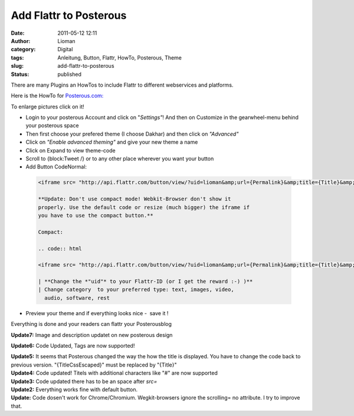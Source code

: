 Add Flattr to Posterous
#######################
:date: 2011-05-12 12:11
:author: Lioman
:category: Digital
:tags: Anleitung, Button, Flattr, HowTo, Posterous, Theme
:slug: add-flattr-to-posterous
:status: published

|image0|\ There are many Plugins an HowTos to include Flattr to
different webservices and platforms.

Here is the HowTo for `Posterous.com: <http://posterous.com/>`__

To enlarge pictures click on it!

-  Login to your posterous Account and click on "*Settings"*! And then
   on Customize in the gearwheel-menu behind your posterous space
   |image1|
-  Then first choose your prefered theme (I choose Dakhar) and then
   click on *"Advanced"*
   |image2|
-  Click on *"Enable advanced theming"* and give your new theme a name
   |image3|
-  Click on Expand to view theme-code
   |image4|
-  Scroll to {block:Tweet /} or to any other place wherever you want
   your button
   |image5|
-  Add Button CodeNormal:

  .. code:: html

   <iframe src= "http://api.flattr.com/button/view/?uid=lioman&amp;url={Permalink}&amp;title={Title}&amp;description=Posterous post&amp;language=de_DE&amp;tags={block:TagList}{block:TagListing}{TagName},{/block:TagListing}{/block:TagList}" frameborder="0" scrolling="no" width="55px" height="62px"></iframe>

   **Update: Don't use compact mode! Webkit-Browser don't show it
   properly. Use the default code or resize (much bigger) the iframe if
   you have to use the compact button.**

   Compact:

   .. code:: html

   <iframe src= "http://api.flattr.com/button/view/?uid=lioman&amp;url={Permalink}&amp;title={Title}&amp;button=compact&amp;description=Posterous post&amp;language=de_DE&amp;tags={block:TagList}{block:TagListing}{TagName},{/block:TagListing}{/block:TagList}" frameborder="0" scrolling="no" width="55px" height="62px"></iframe>

   | **Change the *"uid"* to your Flattr-ID (or I get the reward :-) )**
   | Change category  to your preferred type: text, images, video,
     audio, software, rest

-  Preview your theme and if everything looks nice -  save it !
   |image6|

 

Everything is done and your readers can flattr your Posterousblog

**Update7:** Image and description updatet on new posterous design

**Update6:** Code Updated, Tags are now supported!

| **Update5:** It seems that Posterous changed the way the how the title
  is displayed. You have to change the code back to previous version.
  "{TitleCssEscaped}" must be replaced by "{Title}"
| **Update4:** Code updated! Titels with additional characters like "#"
  are now supported
| **Update3:** Code updated there has to be an space after *src=*
| **Update2:** Everything works fine with default button.
| **Update:** Code dosen't work for Chrome/Chromium. Wegkit-browsers
  ignore the scrolling= no attribute. I try to improve that.
| |Share_on_Posterous|

.. |image0| image:: {filename}/images/posterous2flattr.jpg
   :class: size-full wp-image-3214 alignright
   :width: 200px
   :height: 99px
   :target: {filename}/images/posterous2flattr.jpg
.. |image1| image:: {filename}/images/posterousnewsettings-300x158.jpg
   :class: aligncenter size-medium wp-image-3802
   :width: 300px
   :height: 158px
   :target: {filename}/images/posterousnewsettings.jpg
.. |image2| image:: {filename}/images/posterous2flattr02-300x207.png
   :class: aligncenter size-medium wp-image-3198
   :width: 300px
   :height: 207px
   :target: {filename}/images/posterous2flattr02.png
.. |image3| image:: {filename}/images/posterous2flattr03-300x207.png
   :class: aligncenter size-medium wp-image-3199
   :width: 300px
   :height: 207px
   :target: {filename}/images/posterous2flattr03.png
.. |image4| image:: {filename}/images/posterous2flattr04-300x207.png
   :class: aligncenter size-medium wp-image-3201
   :width: 300px
   :height: 207px
   :target: {filename}/images/posterous2flattr04.png
.. |image5| image:: {filename}/images/posterous2flattr05-300x207.png
   :class: aligncenter size-medium wp-image-3202
   :width: 300px
   :height: 207px
   :target: {filename}/images/posterous2flattr05.png
.. |image6| image:: {filename}/images/posterous2flattr06-300x207.png
   :class: aligncenter size-medium wp-image-3203
   :width: 300px
   :height: 207px
   :target: {filename}/images/posterous2flattr06.png
.. |Share_on_Posterous| image:: http://posterous.com/images/share/share_posterous.png
   :target: http://posterous.com/share?linkto=http://www.lioman.de/add-flattr-to-posterous/
